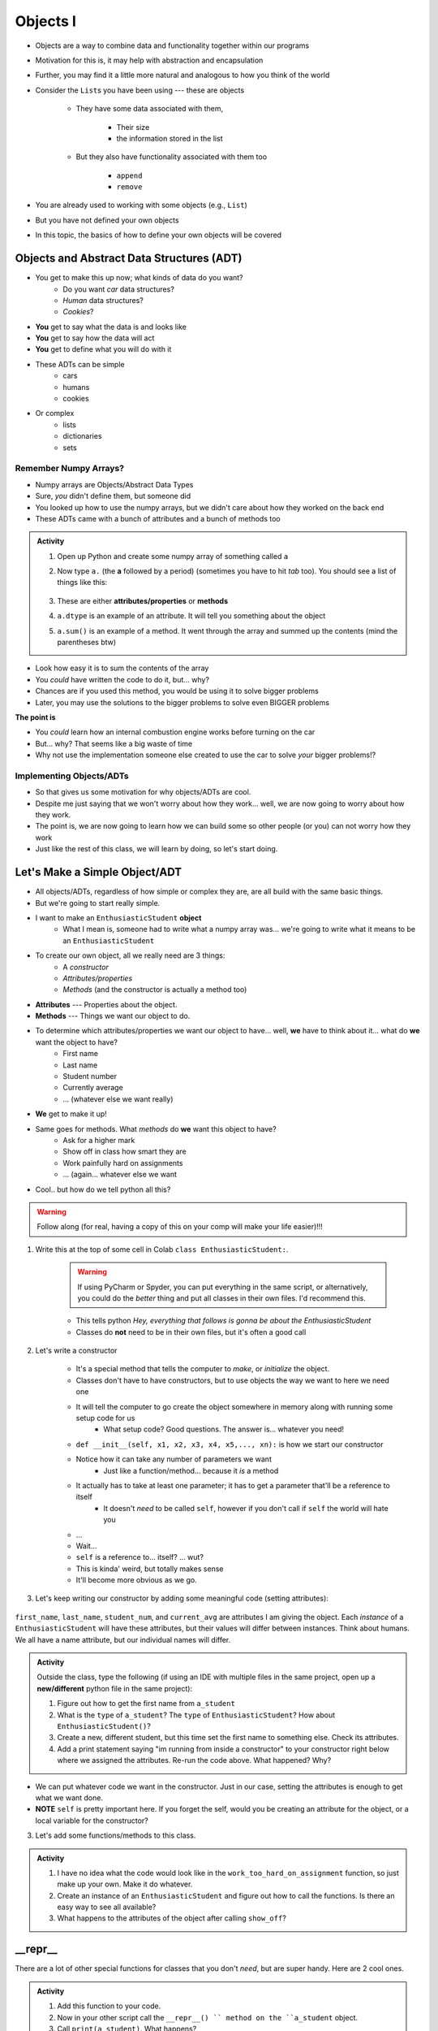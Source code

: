 *********
Objects I
*********


* Objects are a way to combine data and functionality together within our programs
* Motivation for this is, it may help with abstraction and encapsulation
* Further, you may find it a little more natural and analogous to how you think of the world

* Consider the ``List``\s you have been using --- these are objects

    * They have some data associated with them,

        * Their size
        * the information stored in the list

    * But they also have functionality associated with them too

        * ``append``
        * ``remove``


* You are already used to working with some objects (e.g., ``List``)
* But you have not defined your own objects
* In this topic, the basics of how to define your own objects will be covered

	  
Objects and Abstract Data Structures (ADT)
==========================================

* You get to make this up now; what kinds of data do you want?
    * Do you want *car* data structures?
    * *Human* data structures?
    * *Cookies*?
* **You** get to say what the data is and looks like
* **You** get to say how the data will act
* **You** get to define what you will do with it

* These ADTs can be simple
    * cars
    * humans
    * cookies
* Or complex
    * lists
    * dictionaries
    * sets


Remember Numpy Arrays?
----------------------

* Numpy arrays are Objects/Abstract Data Types
* Sure, *you* didn't define them, but someone did
* You looked up how to use the numpy arrays, but we didn't care about how they worked on the back end
* These ADTs came with a bunch of attributes and a bunch of methods too


.. admonition:: Activity
    :class: activity

    1. Open up Python and create some numpy array of something called ``a``

    2. Now type ``a.`` (the **a** followed by a period) (sometimes you have to hit *tab* too). You should see a list of things like this:

        .. image:: ehDot.png
            :height: 250px

    3. These are either **attributes/properties** or **methods**

    4. ``a.dtype`` is an example of an attribute. It will tell you something about the object

    5. ``a.sum()`` is an example of a method. It went through the array and summed up the contents (mind the parentheses btw) 
   
* Look how easy it is to sum the contents of the array
* You *could* have written the code to do it, but... why?
* Chances are if you used this method, you would be using it to solve bigger problems
* Later, you may use the solutions to the bigger problems to solve even BIGGER problems

**The point is**

* You *could* learn how an internal combustion engine works before turning on the car
* But... why? That seems like a big waste of time
* Why not use the implementation someone else created to use the car to solve *your* bigger problems!?   
   
   
Implementing Objects/ADTs
-------------------------
    
* So that gives us some motivation for why objects/ADTs are cool.    
* Despite me just saying that we won't worry about how they work... well, we are now going to worry about how they work.
* The point is, we are now going to learn how we can build some so other people (or you) can not worry how they work
   
* Just like the rest of this class, we will learn by doing, so let's start doing. 

Let's Make a Simple Object/ADT
==============================

* All objects/ADTs, regardless of how simple or complex they are, are all build with the same basic things. 

* But we're going to start really simple.

* I want to make an ``EnthusiasticStudent`` **object**
    * What I mean is, someone had to write what a numpy array was... we're going to write what it means to be an ``EnthusiasticStudent``

* To create our own object, all we really need are 3 things:
    * A *constructor*
    * *Attributes/properties*
    * *Methods* (and the constructor is actually a method too)
   
* **Attributes** --- Properties about the object.

* **Methods** --- Things we want our object to do.

* To determine which attributes/properties we want our object to have... well, **we** have to think about it... what do **we** want the object to have?
    * First name
    * Last name
    * Student number
    * Currently average
    * ... (whatever else we want really)
   
* **We** get to make it up!
   
* Same goes for methods. What *methods* do **we** want this object to have?
    * Ask for a higher mark
    * Show off in class how smart they are
    * Work painfully hard on assignments
    * ... (again... whatever else we want   

* Cool.. but how do we tell python all this?   

.. Warning::
    Follow along (for real, having a copy of this on your comp will make your life easier)!!!

1. Write this at the top of some cell in Colab ``class EnthusiasticStudent:``. 

    .. Warning::
        If using PyCharm or Spyder, you can put everything in the same script, or alternatively, you could do the *better* thing and put all classes in their own files. I'd recommend this. 

    * This tells python *Hey, everything that follows is gonna be about the EnthusiasticStudent*
    * Classes do **not** need to be in their own files, but it's often a good call

    .. code-block:: python
        :linenos:
      
        class EnthusiasticStudent:
            '''
            Obv we'll include a nice comment at the top of the class to explain what it's for... right?!

            This EnthusiasticStudent is being used to demonstrate how we can create our own Objects.
		  
            It's going to have a few attributes and some simple functions.
            '''

            # this is it so far :/ 

2. Let's write a constructor

    * It's a special method that tells the computer to *make*, or *initialize* the object.
    * Classes don't have to have constructors, but to use objects the way we want to here we need one
    * It will tell the computer to go create the object somewhere in memory along with running some setup code for us
        * What setup code? Good questions. The answer is... whatever you need!

    .. code-block:: python
        :linenos:
      
        class EnthusiasticStudent:
            '''
            Obv we'll include a nice comment at the top of the class to explain what it's for... right?!

            This EnthusiasticStudent is being used to demonstrate how we can create our own Objects.
		  
            It's going to have a few attributes and some simple functions.
            '''

            def __init__(self):
                '''
                So the above line of code is the special words for python that means CONSTRUCTOR
                Notice that it has parentheses, and a parameter called *self*
                Self is a special variable thing that is a reference to... itself... 
                '''

    * ``def __init__(self, x1, x2, x3, x4, x5,..., xn):`` is how we start our constructor
    * Notice how it can take any number of parameters we want
        * Just like a function/method... because it *is* a method
	  
    * It actually has to take at least one parameter; it has to get a parameter that'll be a reference to itself
        * It doesn't *need* to be called ``self``, however if you don't call if ``self`` the world will hate you
	  
    * ...
    * Wait... 
    * ``self`` is a reference to... itself? ... wut?
    * This is kinda' weird, but totally makes sense
    * It'll become more obvious as we go. 		  

3. Let's keep writing our constructor by adding some meaningful code (setting attributes):

    .. code-block:: python
        :linenos:
      
        class EnthusiasticStudent:
            '''
            Obv we'll include a nice comment at the top of the class to explain what it's for... right?!

            This EnthusiasticStudent is being used to demonstrate how we can create our own Objects.
		  
            It's going to have a few attributes and some simple functions.
            '''

            def __init__(self, first_name='John', last_name='Doe', student_num='000000000', current_avg=0):
                # Let's just set attributes for now
                self.first_name = first_name 
                self.last_name = last_name
                self.student_num = student_num
                self.current_avg = current_avg

``first_name``, ``last_name``, ``student_num``, and ``current_avg`` are attributes I am giving the object. Each *instance* of a ``EnthusiasticStudent`` will have these attributes, but their values will differ between instances. Think about humans. We all have a name attribute, but our individual names will differ. 

 
.. admonition:: Activity
    :class: activity

    Outside the class, type the following (if using an IDE with multiple files in the same project, open up a **new/different** python file in the same project):
   
    .. code-block:: python
        :linenos:
	  
        #from EnthusiasticStudent import *    # Only need this if using multiple files in IDE
        a_student = EnthusiasticStudent()
   
    1. Figure out how to get the first name from ``a_student``

    2. What is the ``type`` of ``a_student``? The ``type`` of ``EnthusiasticStudent``? How about ``EnthusiasticStudent()``?

    3. Create a new, different student, but this time set the first name to something else. Check its attributes. 

    4. Add a print statement saying "im running from inside a constructor" to your constructor right below where we assigned the attributes. Re-run the code above. What happened? Why?

* We can put whatever code we want in the constructor. Just in our case, setting the attributes is enough to get what we want done.
* **NOTE** ``self`` is pretty important here. If you forget the self, would you be creating an attribute for the object, or a local variable for the constructor?   


3. Let's add some functions/methods to this class.

    .. code-block:: python
        :linenos:
      
        class EnthusiasticStudent:
            '''
            Obv we'll include a nice comment at the top of the class to explain what it's for... right?!

            This EnthusiasticStudent is being used to demonstrate how we can create our own Objects.
		  
            It's going to have a few attributes and some simple functions.
            '''

            def __init__(self, first_name='John', last_name='Doe', student_num='000000000', current_avg=0):
                self.first_name = first_name 
                self.last_name = last_name
                self.student_num = student_num
                self.current_avg = current_avg

            def ask_for_higher_mark(self, howHigh):
                print('Hello Professor,\n\nMy name is ' + self.first_name + ' and I am in your CSCI 161 class. I would really like it if you could just give me a ' + str(howHigh) + '%. \n\nThanks,\n' + self.first_name + ' ' + self.last_name)

            def show_off(self):
                print('I got 100 on my last assignment everyone. I\'m a wizard')
                self.first_name = 'Wizard'


            def work_too_hard_on_assignment(self):
                # I left it blank. Add whatever code you want here. Be sure to delete the pass keyword when you do though
                pass	
            
.. admonition:: Activity
    :class: activity

    1. I have no idea what the code would look like in the ``work_too_hard_on_assignment`` function, so just make up your own. Make it do whatever. 

    2. Create an instance of an ``EnthusiasticStudent`` and figure out how to call the functions. Is there an easy way to see all available?

    3. What happens to the attributes of the object after calling ``show_off``?

__repr__
========

There are a lot of other special functions for classes that you don't *need*, but are super handy. Here are 2 cool ones. 

    .. code-block:: python
        :linenos:
      
        def __repr__(self):
            '''
            A method which will return some string representation of the object. This will he handy for debugging and stuff.
            '''
            return 'First Name: ' + self.first_name + '\nlast_name: ' + self.last_name + '\nStudent Number: ' + self.student_num + '\nCurrent Average: ' + str(self.current_avg)

.. admonition:: Activity
    :class: activity

    1. Add this function to your code. 

    2. Now in your other script call the ``__repr__() `` method on the ``a_student`` object.

    3. Call ``print(a_student)``. What happens?
   
    4. Run this ``a = str(a_student)``, and then check out the ``type`` of ``a``. 

__eq__
======

What does it mean for 2 ``EnthusiasticStudent`` objects to be *equal*?

.. admonition:: Activity
    :class: activity

    1. Create 2 instances of an ``EnthusiasticStudent`` object. Call them ``a`` and ``b``.

    2. Call ``a == b``. What happened? How would python know what it means for two ``EnthusiasticStudent`` objects to be equal?

    3. Copy the below code and re-run. 


    .. code-block:: python
        :linenos:
      
        def __eq__(self, anotherThing):
            '''
            A method to check if 2 EnthusiasticStudent are the same. What does it mean for 2 things to be the same? 
            Well, WE get to make that up!
            (Although, we should pick something that makes sense...)
            '''
            return self.student_num == anotherThing.student_num


    4. Now call ``a.__eq__(b)``. What happens?

    5. Now call ``a == b``. What happens?


The above code may also make it somewhat obvious why the ``self`` reference is important. Which instance of the object do we want the ``student_num`` attribute from?

			
For Next Class
==============

* Read `Chapter 16 of the text <http://openbookproject.net/thinkcs/python/english3e/classes_and_objects_II.html>`_